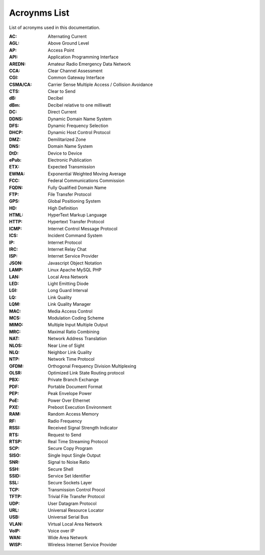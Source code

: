 =============
Acroynms List
=============

List of acronyms used in this documentation.

:AC: Alternating Current
:AGL: Above Ground Level
:AP: Access Point
:API: Application Programming Interface
:AREDN: Amateur Radio Emergency Data Network
:CCA: Clear Channel Assessment
:CGI: Common Gateway Interface
:CSMA/CA: Carrier Sense Multiple Access / Collision Avoidance
:CTS: Clear to Send
:dB: Decibel
:dBm: Decibel relative to one milliwatt
:DC: Direct Current
:DDNS: Dynamic Domain Name System
:DFS: Dynamic Frequency Selection
:DHCP: Dynamic Host Control Protocol
:DMZ: Demilitarized Zone
:DNS: Domain Name System
:DtD: Device to Device
:ePub: Electronic Publication
:ETX: Expected Transmission
:EWMA: Exponential Weighted Moving Average
:FCC: Federal Communications Commission
:FQDN: Fully Qualified Domain Name
:FTP: File Transfer Protocol
:GPS: Global Positioning System
:HD: High Definition
:HTML: HyperText Markup Language
:HTTP: Hypertext Transfer Protocol
:ICMP: Internet Control Message Protocol
:ICS: Incident Command System
:IP: Internet Protocol
:IRC: Internet Relay Chat
:ISP: Internet Service Provider
:JSON: Javascript Object Notation
:LAMP: Linux Apache MySQL PHP
:LAN: Local Area Network
:LED: Light Emitting Diode
:LGI: Long Guard Interval
:LQ: Link Quality
:LQM: Link Quality Manager
:MAC: Media Access Control
:MCS: Modulation Coding Scheme
:MIMO: Multiple Input Multiple Output
:MRC: Maximal Ratio Combining
:NAT: Network Address Translation
:NLOS: Near Line of Sight
:NLQ: Neighbor Link Quality
:NTP: Network Time Protocol
:OFDM: Orthogonal Frequency Division Multiplexing
:OLSR: Optimized Link State Routing protocol
:PBX: Private Branch Exchange
:PDF: Portable Document Format
:PEP: Peak Envelope Power
:PoE: Power Over Ethernet
:PXE: Preboot Execution Environment
:RAM: Random Access Memory
:RF: Radio Frequency
:RSSI: Received Signal Strength Indicator
:RTS: Request to Send
:RTSP: Real Time Streaming Protocol
:SCP: Secure Copy Program
:SISO: Single Input Single Output
:SNR: Signal to Noise Ratio
:SSH: Secure Shell
:SSID: Service Set Identifier
:SSL: Secure Sockets Layer
:TCP: Transmission Control Procol
:TFTP: Trivial File Transfer Protocol
:UDP: User Datagram Protocol
:URL: Universal Resource Locator
:USB: Universal Serial Bus
:VLAN: Virtual Local Area Network
:VoIP: Voice over IP
:WAN: Wide Area Network
:WISP: Wireless Internet Service Provider
